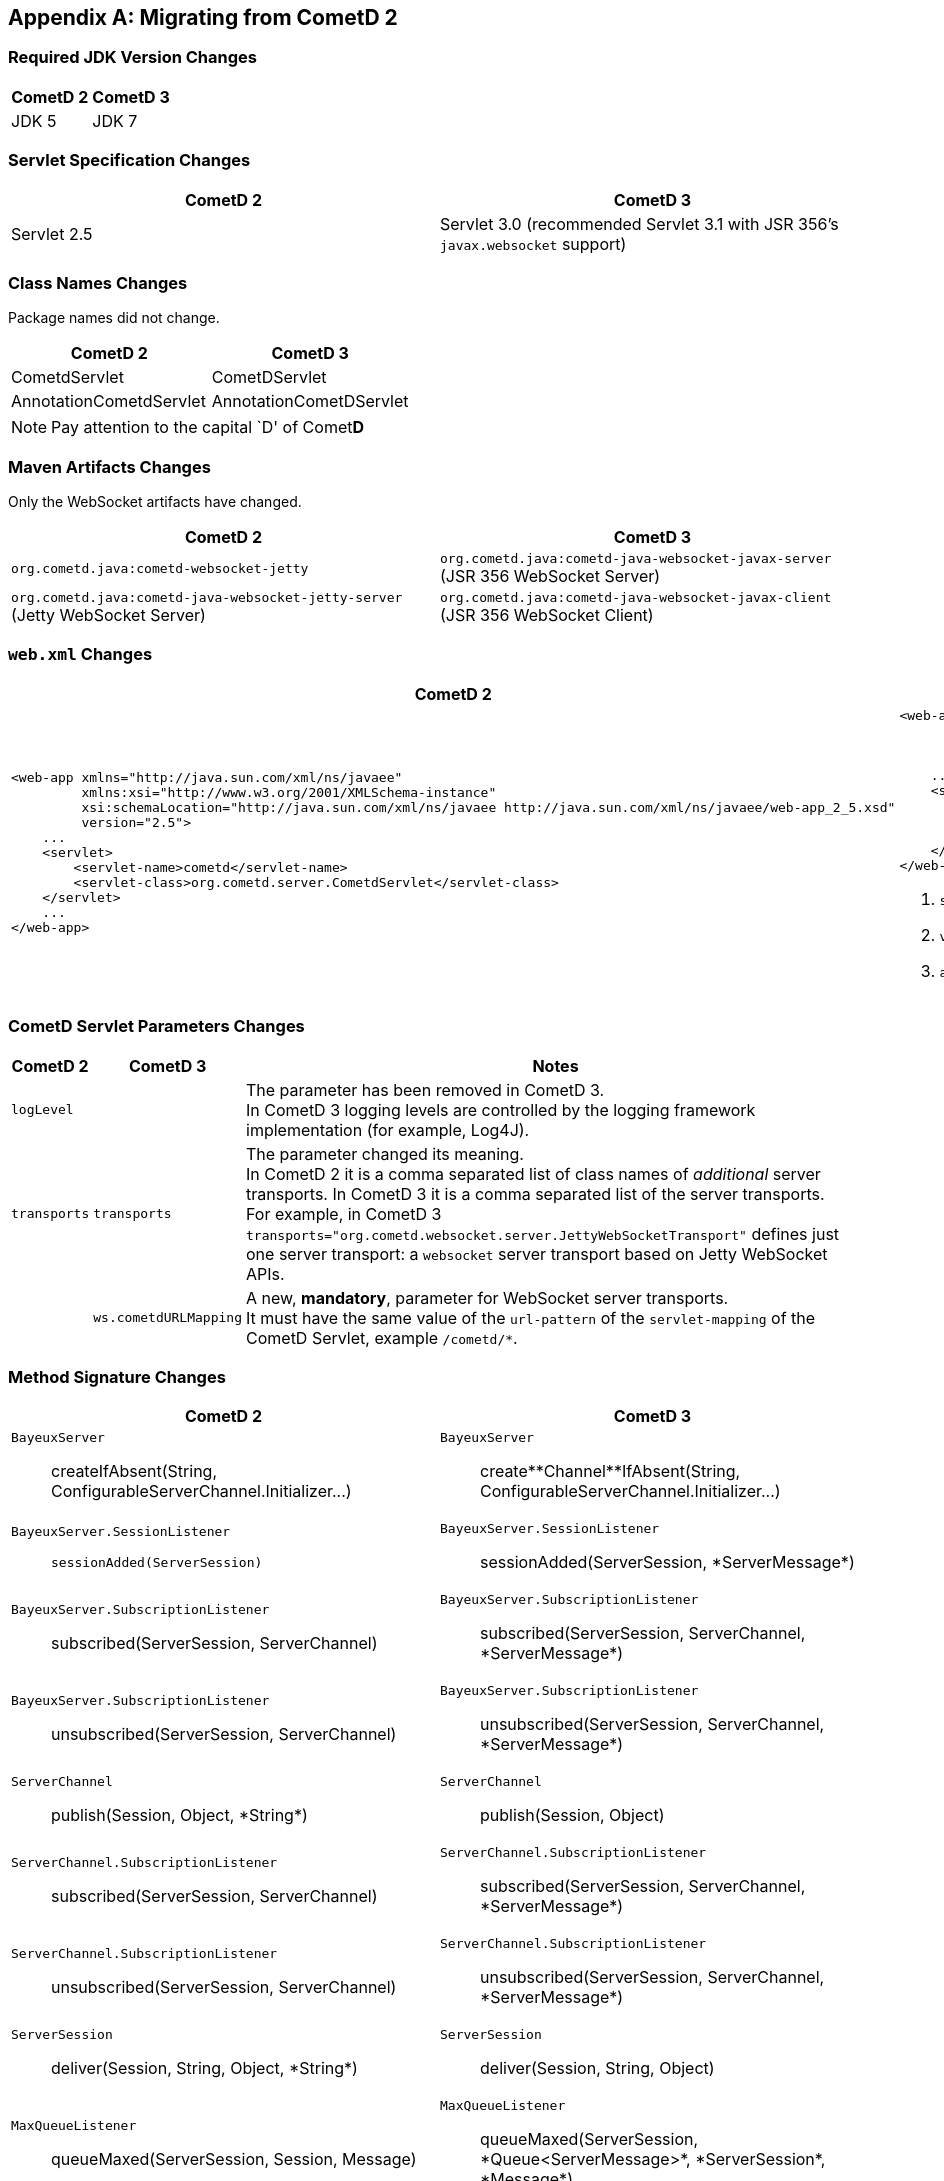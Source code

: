 
:numbered!:

[appendix]
[[_migration]]
== Migrating from CometD 2

=== Required JDK Version Changes

[cols="1,1", options="header"]
|===
| CometD 2 | CometD 3
| JDK 5    | JDK 7
|===

=== Servlet Specification Changes

[cols="1,1", options="header"]
|===
| CometD 2 | CometD 3
| Servlet 2.5 | Servlet 3.0 (recommended Servlet 3.1 with JSR 356's `javax.websocket` support)
|===

=== Class Names Changes

Package names did not change.

[cols="1,1", options="header"]
|===
| CometD 2 | CometD 3
| CometdServlet | CometDServlet
| AnnotationCometdServlet | AnnotationCometDServlet
|===

NOTE: Pay attention to the capital `D' of Comet**D**

=== Maven Artifacts Changes

Only the WebSocket artifacts have changed.

[cols="1,1", options="header"]
|===
| CometD 2
| CometD 3

| `org.cometd.java:cometd-websocket-jetty`
| `org.cometd.java:cometd-java-websocket-javax-server` (JSR 356 WebSocket Server)
| `org.cometd.java:cometd-java-websocket-jetty-server` (Jetty WebSocket Server)
| `org.cometd.java:cometd-java-websocket-javax-client` (JSR 356 WebSocket Client)
| `org.cometd.java:cometd-java-websocket-jetty-client` (Jetty WebSocket Client)
|===

=== `web.xml` Changes

[cols="1a,1a", options="header"]
|===
| CometD 2
| CometD 3

|
====
[source,xml]
----
<web-app xmlns="http://java.sun.com/xml/ns/javaee"
         xmlns:xsi="http://www.w3.org/2001/XMLSchema-instance"
         xsi:schemaLocation="http://java.sun.com/xml/ns/javaee http://java.sun.com/xml/ns/javaee/web-app_2_5.xsd"
         version="2.5">
    ...
    <servlet>
        <servlet-name>cometd</servlet-name>
        <servlet-class>org.cometd.server.CometdServlet</servlet-class>
    </servlet>
    ...
</web-app>
----
====

|
====
[source,xml]
----
<web-app xmlns="http://java.sun.com/xml/ns/javaee"
         xmlns:xsi="http://www.w3.org/2001/XMLSchema-instance"
         xsi:schemaLocation="http://java.sun.com/xml/ns/javaee http://java.sun.com/xml/ns/javaee/web-app_3_0.xsd" <1>
         version="3.0"> <2>
    ...
    <servlet>
        <servlet-name>cometd</servlet-name>
        <servlet-class>org.cometd.server.CometDServlet</servlet-class>
        <async-supported>true</async-supported> <3>
    </servlet>
</web-app>
----
====
<1> `schemaLocation` attribute changed from `2.5` to `3.0` (or to `3.1`)
<2> `version` attribute changed from `2.5` to `3.0` (or to `3.1`)
<3> `async-supported` element now required
|===

=== CometD Servlet Parameters Changes

[cols="1,1,10", options="header"]
|===
| CometD 2
| CometD 3
| Notes

| `logLevel`
|
| The parameter has been removed in CometD 3. +
  In CometD 3 logging levels are controlled by the logging framework
  implementation (for example, Log4J).

| `transports`
| `transports`
| The parameter changed its meaning. +
  In CometD 2 it is a comma separated list of class names of _additional_
  server transports. In CometD 3 it is a comma separated list of the server
  transports. +
  For example, in CometD 3
  `transports="org.cometd.websocket.server.JettyWebSocketTransport"`
  defines just one server transport: a `websocket` server transport based on
  Jetty WebSocket APIs.

|
| `ws.cometdURLMapping`
| A new, *mandatory*, parameter for WebSocket server transports. +
  It must have the same value of the `url-pattern` of the `servlet-mapping` of
  the CometD Servlet, example `/cometd/*`.
|===

=== Method Signature Changes

[cols="1a,1a", options="header"]
|===
| CometD 2
| CometD 3

| `BayeuxServer`::
    +createIfAbsent(String, ConfigurableServerChannel.Initializer...)+
| `BayeuxServer`::
    +create**Channel**IfAbsent(String, ConfigurableServerChannel.Initializer...)+

| `BayeuxServer.SessionListener`::
    `sessionAdded(ServerSession)`
| `BayeuxServer.SessionListener`::
    +sessionAdded(ServerSession, *ServerMessage*)+

| `BayeuxServer.SubscriptionListener`::
    +subscribed(ServerSession, ServerChannel)+
| `BayeuxServer.SubscriptionListener`::
    +subscribed(ServerSession, ServerChannel, *ServerMessage*)+

| `BayeuxServer.SubscriptionListener`::
    +unsubscribed(ServerSession, ServerChannel)+
| `BayeuxServer.SubscriptionListener`::
    +unsubscribed(ServerSession, ServerChannel, *ServerMessage*)+

| `ServerChannel`::
    +publish(Session, Object, *String*)+
| `ServerChannel`::
    +publish(Session, Object)+

| `ServerChannel.SubscriptionListener`::
    +subscribed(ServerSession, ServerChannel)+
| `ServerChannel.SubscriptionListener`::
    +subscribed(ServerSession, ServerChannel, *ServerMessage*)+

| `ServerChannel.SubscriptionListener`::
    +unsubscribed(ServerSession, ServerChannel)+
| `ServerChannel.SubscriptionListener`::
    +unsubscribed(ServerSession, ServerChannel, *ServerMessage*)+

| `ServerSession`::
    +deliver(Session, String, Object, *String*)+
| `ServerSession`::
    +deliver(Session, String, Object)+

| `MaxQueueListener`::
    +queueMaxed(ServerSession, Session, Message)+
| `MaxQueueListener`::
    +queueMaxed(ServerSession, *Queue<ServerMessage>*, *ServerSession*, *Message*)+
|===

=== Inherited Services Service Method Signature Changes

[cols="1a,1a", options="header"]
|===
| CometD 2
| CometD 3

| `class MyService extends AbstractService`::
    +myMethod(ServerSession, [String], Object, [String])+
| `class MyService extends AbstractService`::
    +myMethod(ServerSession, *ServerMessage*)+
|===

:numbered:
